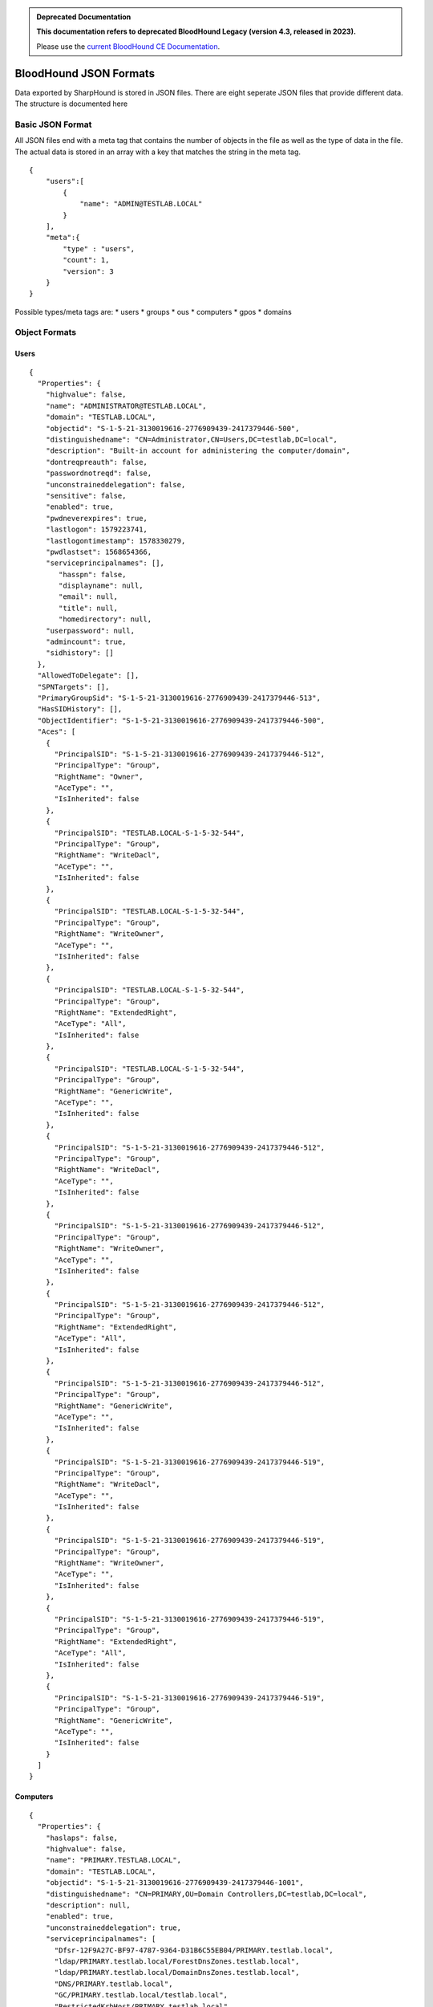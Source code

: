 .. admonition:: Deprecated Documentation
   :class: deprecated

   **This documentation refers to deprecated BloodHound Legacy (version 4.3, released in 2023).** 

   Please use the `current BloodHound CE Documentation <https://bloodhound.specterops.io/integrations/bloodhound-api/working-with-api>`_.

.. meta::
   :canonical: https://bloodhound.specterops.io/integrations/bloodhound-api/working-with-api

BloodHound JSON Formats
=======================

Data exported by SharpHound is stored in JSON files. There are eight
seperate JSON files that provide different data. The structure is
documented here

Basic JSON Format
^^^^^^^^^^^^^^^^^

All JSON files end with a meta tag that contains the number of objects in the file as well as the type of data in the file. The actual data is stored in an array with a key that matches the string in the meta tag.

::

   {
       "users":[
           {
               "name": "ADMIN@TESTLAB.LOCAL"
           }
       ],
       "meta":{
           "type" : "users",
           "count": 1,
           "version": 3
       }
   }

Possible types/meta tags are:
* users
* groups
* ous
* computers
* gpos
* domains

Object Formats
^^^^^^^^^^^^^^

Users
-----

::

   {
     "Properties": {
       "highvalue": false,
       "name": "ADMINISTRATOR@TESTLAB.LOCAL",
       "domain": "TESTLAB.LOCAL",
       "objectid": "S-1-5-21-3130019616-2776909439-2417379446-500",
       "distinguishedname": "CN=Administrator,CN=Users,DC=testlab,DC=local",
       "description": "Built-in account for administering the computer/domain",
       "dontreqpreauth": false,
       "passwordnotreqd": false,
       "unconstraineddelegation": false,
       "sensitive": false,
       "enabled": true,
       "pwdneverexpires": true,
       "lastlogon": 1579223741,
       "lastlogontimestamp": 1578330279,
       "pwdlastset": 1568654366,
       "serviceprincipalnames": [],
          "hasspn": false,
          "displayname": null,
          "email": null,
          "title": null,
          "homedirectory": null,
       "userpassword": null,
       "admincount": true,
       "sidhistory": []
     },
     "AllowedToDelegate": [],
     "SPNTargets": [],
     "PrimaryGroupSid": "S-1-5-21-3130019616-2776909439-2417379446-513",
     "HasSIDHistory": [],
     "ObjectIdentifier": "S-1-5-21-3130019616-2776909439-2417379446-500",
     "Aces": [
       {
         "PrincipalSID": "S-1-5-21-3130019616-2776909439-2417379446-512",
         "PrincipalType": "Group",
         "RightName": "Owner",
         "AceType": "",
         "IsInherited": false
       },
       {
         "PrincipalSID": "TESTLAB.LOCAL-S-1-5-32-544",
         "PrincipalType": "Group",
         "RightName": "WriteDacl",
         "AceType": "",
         "IsInherited": false
       },
       {
         "PrincipalSID": "TESTLAB.LOCAL-S-1-5-32-544",
         "PrincipalType": "Group",
         "RightName": "WriteOwner",
         "AceType": "",
         "IsInherited": false
       },
       {
         "PrincipalSID": "TESTLAB.LOCAL-S-1-5-32-544",
         "PrincipalType": "Group",
         "RightName": "ExtendedRight",
         "AceType": "All",
         "IsInherited": false
       },
       {
         "PrincipalSID": "TESTLAB.LOCAL-S-1-5-32-544",
         "PrincipalType": "Group",
         "RightName": "GenericWrite",
         "AceType": "",
         "IsInherited": false
       },
       {
         "PrincipalSID": "S-1-5-21-3130019616-2776909439-2417379446-512",
         "PrincipalType": "Group",
         "RightName": "WriteDacl",
         "AceType": "",
         "IsInherited": false
       },
       {
         "PrincipalSID": "S-1-5-21-3130019616-2776909439-2417379446-512",
         "PrincipalType": "Group",
         "RightName": "WriteOwner",
         "AceType": "",
         "IsInherited": false
       },
       {
         "PrincipalSID": "S-1-5-21-3130019616-2776909439-2417379446-512",
         "PrincipalType": "Group",
         "RightName": "ExtendedRight",
         "AceType": "All",
         "IsInherited": false
       },
       {
         "PrincipalSID": "S-1-5-21-3130019616-2776909439-2417379446-512",
         "PrincipalType": "Group",
         "RightName": "GenericWrite",
         "AceType": "",
         "IsInherited": false
       },
       {
         "PrincipalSID": "S-1-5-21-3130019616-2776909439-2417379446-519",
         "PrincipalType": "Group",
         "RightName": "WriteDacl",
         "AceType": "",
         "IsInherited": false
       },
       {
         "PrincipalSID": "S-1-5-21-3130019616-2776909439-2417379446-519",
         "PrincipalType": "Group",
         "RightName": "WriteOwner",
         "AceType": "",
         "IsInherited": false
       },
       {
         "PrincipalSID": "S-1-5-21-3130019616-2776909439-2417379446-519",
         "PrincipalType": "Group",
         "RightName": "ExtendedRight",
         "AceType": "All",
         "IsInherited": false
       },
       {
         "PrincipalSID": "S-1-5-21-3130019616-2776909439-2417379446-519",
         "PrincipalType": "Group",
         "RightName": "GenericWrite",
         "AceType": "",
         "IsInherited": false
       }
     ]
   }

Computers
---------

::

   {
     "Properties": {
       "haslaps": false,
       "highvalue": false,
       "name": "PRIMARY.TESTLAB.LOCAL",
       "domain": "TESTLAB.LOCAL",
       "objectid": "S-1-5-21-3130019616-2776909439-2417379446-1001",
       "distinguishedname": "CN=PRIMARY,OU=Domain Controllers,DC=testlab,DC=local",
       "description": null,
       "enabled": true,
       "unconstraineddelegation": true,
       "serviceprincipalnames": [
         "Dfsr-12F9A27C-BF97-4787-9364-D31B6C55EB04/PRIMARY.testlab.local",
         "ldap/PRIMARY.testlab.local/ForestDnsZones.testlab.local",
         "ldap/PRIMARY.testlab.local/DomainDnsZones.testlab.local",
         "DNS/PRIMARY.testlab.local",
         "GC/PRIMARY.testlab.local/testlab.local",
         "RestrictedKrbHost/PRIMARY.testlab.local",
         "RestrictedKrbHost/PRIMARY",
         "RPC/a052f434-0629-458a-bd51-48118140ae3c._msdcs.testlab.local",
         "HOST/PRIMARY/TESTLAB",
         "HOST/PRIMARY.testlab.local/TESTLAB",
         "HOST/PRIMARY",
         "HOST/PRIMARY.testlab.local",
         "HOST/PRIMARY.testlab.local/testlab.local",
         "E3514235-4B06-11D1-AB04-00C04FC2DCD2/a052f434-0629-458a-bd51-48118140ae3c/testlab.local",
         "ldap/PRIMARY/TESTLAB",
         "ldap/a052f434-0629-458a-bd51-48118140ae3c._msdcs.testlab.local",
         "ldap/PRIMARY.testlab.local/TESTLAB",
         "ldap/PRIMARY",
         "ldap/PRIMARY.testlab.local",
         "ldap/PRIMARY.testlab.local/testlab.local"
       ],
       "lastlogontimestamp": 1583951963,
       "pwdlastset": 1583951963,
       "operatingsystem": "Windows Server 2012 R2 Standard Evaluation"
     },
     "AllowedToDelegate": [],
     "AllowedToAct": [],
     "PrimaryGroupSid": "S-1-5-21-3130019616-2776909439-2417379446-516",
     "Sessions": [
       {
         "UserId": "S-1-5-21-3130019616-2776909439-2417379446-500",
         "ComputerId": "S-1-5-21-3130019616-2776909439-2417379446-1001"
       }
     ],
     "LocalAdmins": [
       {
         "MemberId": "S-1-5-21-3130019616-2776909439-2417379446-500",
         "MemberType": "User"
       },
       {
         "MemberId": "S-1-5-21-3130019616-2776909439-2417379446-519",
         "MemberType": "Group"
       },
       {
         "MemberId": "S-1-5-21-3130019616-2776909439-2417379446-512",
         "MemberType": "Group"
       }
     ],
     "RemoteDesktopUsers": [],
     "DcomUsers": [],
     "PSRemoteUsers": [],
     "ObjectIdentifier": "S-1-5-21-3130019616-2776909439-2417379446-1001",
     "Aces": [
       {
         "PrincipalSID": "S-1-5-21-3130019616-2776909439-2417379446-512",
         "PrincipalType": "Group",
         "RightName": "Owner",
         "AceType": "",
         "IsInherited": false
       },
       {
         "PrincipalSID": "S-1-5-21-3130019616-2776909439-2417379446-512",
         "PrincipalType": "Group",
         "RightName": "GenericAll",
         "AceType": "",
         "IsInherited": false
       },
       {
         "PrincipalSID": "S-1-5-21-3130019616-2776909439-2417379446-519",
         "PrincipalType": "Group",
         "RightName": "GenericAll",
         "AceType": "",
         "IsInherited": true
       },
       {
         "PrincipalSID": "TESTLAB.LOCAL-S-1-5-32-544",
         "PrincipalType": "Group",
         "RightName": "WriteDacl",
         "AceType": "",
         "IsInherited": true
       },
       {
         "PrincipalSID": "TESTLAB.LOCAL-S-1-5-32-544",
         "PrincipalType": "Group",
         "RightName": "WriteOwner",
         "AceType": "",
         "IsInherited": true
       },
       {
         "PrincipalSID": "TESTLAB.LOCAL-S-1-5-32-544",
         "PrincipalType": "Group",
         "RightName": "GenericWrite",
         "AceType": "",
         "IsInherited": true
       }
     ]
   }

Groups
------

::

   {
     "Properties": {
       "highvalue": true,
       "name": "ADMINISTRATORS@TESTLAB.LOCAL",
       "domain": "TESTLAB.LOCAL",
       "objectid": "TESTLAB.LOCAL-S-1-5-32-544",
       "distinguishedname": "CN=Administrators,CN=Builtin,DC=testlab,DC=local",
       "description": "Administrators have complete and unrestricted access to the computer/domain",
       "admincount": true
     },
     "Members": [
       {
         "MemberId": "S-1-5-21-3130019616-2776909439-2417379446-512",
         "MemberType": "Group"
       },
       {
         "MemberId": "S-1-5-21-3130019616-2776909439-2417379446-519",
         "MemberType": "Group"
       },
       {
         "MemberId": "S-1-5-21-3130019616-2776909439-2417379446-500",
         "MemberType": "User"
       }
     ],
     "ObjectIdentifier": "TESTLAB.LOCAL-S-1-5-32-544",
     "Aces": [
       {
         "PrincipalSID": "S-1-5-21-3130019616-2776909439-2417379446-512",
         "PrincipalType": "Group",
         "RightName": "Owner",
         "AceType": "",
         "IsInherited": false
       },
       {
         "PrincipalSID": "TESTLAB.LOCAL-S-1-5-32-544",
         "PrincipalType": "Group",
         "RightName": "WriteDacl",
         "AceType": "",
         "IsInherited": false
       },
       {
         "PrincipalSID": "TESTLAB.LOCAL-S-1-5-32-544",
         "PrincipalType": "Group",
         "RightName": "WriteOwner",
         "AceType": "",
         "IsInherited": false
       },
       {
         "PrincipalSID": "TESTLAB.LOCAL-S-1-5-32-544",
         "PrincipalType": "Group",
         "RightName": "GenericWrite",
         "AceType": "",
         "IsInherited": false
       },
       {
         "PrincipalSID": "S-1-5-21-3130019616-2776909439-2417379446-512",
         "PrincipalType": "Group",
         "RightName": "WriteDacl",
         "AceType": "",
         "IsInherited": false
       },
       {
         "PrincipalSID": "S-1-5-21-3130019616-2776909439-2417379446-512",
         "PrincipalType": "Group",
         "RightName": "WriteOwner",
         "AceType": "",
         "IsInherited": false
       },
       {
         "PrincipalSID": "S-1-5-21-3130019616-2776909439-2417379446-512",
         "PrincipalType": "Group",
         "RightName": "GenericWrite",
         "AceType": "",
         "IsInherited": false
       },
       {
         "PrincipalSID": "S-1-5-21-3130019616-2776909439-2417379446-519",
         "PrincipalType": "Group",
         "RightName": "WriteDacl",
         "AceType": "",
         "IsInherited": false
       },
       {
         "PrincipalSID": "S-1-5-21-3130019616-2776909439-2417379446-519",
         "PrincipalType": "Group",
         "RightName": "WriteOwner",
         "AceType": "",
         "IsInherited": false
       },
       {
         "PrincipalSID": "S-1-5-21-3130019616-2776909439-2417379446-519",
         "PrincipalType": "Group",
         "RightName": "GenericWrite",
         "AceType": "",
         "IsInherited": false
       }
     ]
   }

Domains
-------

::

   {
     "Properties": {
       "highvalue": true,
       "name": "TESTLAB.LOCAL",
       "domain": "TESTLAB.LOCAL",
       "objectid": "S-1-5-21-3130019616-2776909439-2417379446",
       "distinguishedname": "DC=testlab,DC=local",
       "description": null,
       "functionallevel": "2012 R2"
     },
     "Users": [
       "S-1-5-21-3130019616-2776909439-2417379446-2103",
       "S-1-5-21-3130019616-2776909439-2417379446-500",
       "S-1-5-21-3130019616-2776909439-2417379446-501",
       "S-1-5-21-3130019616-2776909439-2417379446-502",
       "S-1-5-21-3130019616-2776909439-2417379446-1105",
       "S-1-5-21-3130019616-2776909439-2417379446-2106",
       "S-1-5-21-3130019616-2776909439-2417379446-2107"
     ],
     "Computers": [
       "S-1-5-21-3130019616-2776909439-2417379446-2105"
     ],
     "ChildOus": [
       "0DE400CD-2FF3-46E0-8A26-2C917B403C65",
       "2A374493-816A-4193-BEFD-D2F4132C6DCA"
     ],
     "Trusts": [
       {
         "TargetDomainSid": "S-1-5-21-3084884204-958224920-2707782874",
         "IsTransitive": true,
         "TrustDirection": 3,
         "TrustType": 4,
         "SidFilteringEnabled": true,
         "TargetDomainName": "EXTERNAL.LOCAL"
       }
     ],
     "Links": [
       {
         "IsEnforced": false,
         "Guid": "BE91688F-1333-45DF-93E4-4D2E8A36DE2B"
       }
     ],
     "RemoteDesktopUsers": [],
     "LocalAdmins": [],
     "DcomUsers": [],
     "PSRemoteUsers": [],
     "ObjectIdentifier": "S-1-5-21-3130019616-2776909439-2417379446",
     "Aces": [
       {
         "PrincipalSID": "TESTLAB.LOCAL-S-1-5-32-544",
         "PrincipalType": "Group",
         "RightName": "Owner",
         "AceType": "",
         "IsInherited": false
       },
       {
         "PrincipalSID": "TESTLAB.LOCAL-S-1-5-32-544",
         "PrincipalType": "Group",
         "RightName": "WriteDacl",
         "AceType": "",
         "IsInherited": false
       },
       {
         "PrincipalSID": "TESTLAB.LOCAL-S-1-5-32-544",
         "PrincipalType": "Group",
         "RightName": "WriteOwner",
         "AceType": "",
         "IsInherited": false
       },
       {
         "PrincipalSID": "TESTLAB.LOCAL-S-1-5-32-544",
         "PrincipalType": "Group",
         "RightName": "ExtendedRight",
         "AceType": "All",
         "IsInherited": false
       },
       {
         "PrincipalSID": "S-1-5-21-3130019616-2776909439-2417379446-512",
         "PrincipalType": "Group",
         "RightName": "WriteDacl",
         "AceType": "",
         "IsInherited": false
       },
       {
         "PrincipalSID": "S-1-5-21-3130019616-2776909439-2417379446-512",
         "PrincipalType": "Group",
         "RightName": "WriteOwner",
         "AceType": "",
         "IsInherited": false
       },
       {
         "PrincipalSID": "S-1-5-21-3130019616-2776909439-2417379446-512",
         "PrincipalType": "Group",
         "RightName": "ExtendedRight",
         "AceType": "All",
         "IsInherited": false
       },
       {
         "PrincipalSID": "S-1-5-21-3130019616-2776909439-2417379446-519",
         "PrincipalType": "Group",
         "RightName": "GenericAll",
         "AceType": "",
         "IsInherited": false
       },
       {
         "PrincipalSID": "TESTLAB.LOCAL-S-1-5-9",
         "PrincipalType": "Group",
         "RightName": "ExtendedRight",
         "AceType": "GetChanges",
         "IsInherited": false
       },
       {
         "PrincipalSID": "TESTLAB.LOCAL-S-1-5-32-544",
         "PrincipalType": "Group",
         "RightName": "ExtendedRight",
         "AceType": "GetChangesAll",
         "IsInherited": false
       },
       {
         "PrincipalSID": "TESTLAB.LOCAL-S-1-5-32-544",
         "PrincipalType": "Group",
         "RightName": "ExtendedRight",
         "AceType": "GetChanges",
         "IsInherited": false
       },
       {
         "PrincipalSID": "S-1-5-21-3130019616-2776909439-2417379446-498",
         "PrincipalType": "Group",
         "RightName": "ExtendedRight",
         "AceType": "GetChanges",
         "IsInherited": false
       },
       {
         "PrincipalSID": "S-1-5-21-3130019616-2776909439-2417379446-516",
         "PrincipalType": "Group",
         "RightName": "ExtendedRight",
         "AceType": "GetChangesAll",
         "IsInherited": false
       }
     ]
   }

GPOs
----

::

   {
     "Properties": {
       "highvalue": false,
       "name": "DEFAULT DOMAIN POLICY@TESTLAB.LOCAL",
       "domain": "TESTLAB.LOCAL",
       "objectid": "BE91688F-1333-45DF-93E4-4D2E8A36DE2B",
       "distinguishedname": "CN={31B2F340-016D-11D2-945F-00C04FB984F9},CN=Policies,CN=System,DC=testlab,DC=local",
       "description": null,
       "gpcpath": "\\\\testlab.local\\sysvol\\testlab.local\\Policies\\{31B2F340-016D-11D2-945F-00C04FB984F9}"
     },
     "ObjectIdentifier": "BE91688F-1333-45DF-93E4-4D2E8A36DE2B",
     "Aces": [
       {
         "PrincipalSID": "S-1-5-21-3130019616-2776909439-2417379446-512",
         "PrincipalType": "Group",
         "RightName": "Owner",
         "AceType": "",
         "IsInherited": false
       },
       {
         "PrincipalSID": "S-1-5-21-3130019616-2776909439-2417379446-512",
         "PrincipalType": "Group",
         "RightName": "WriteDacl",
         "AceType": "",
         "IsInherited": false
       },
       {
         "PrincipalSID": "S-1-5-21-3130019616-2776909439-2417379446-512",
         "PrincipalType": "Group",
         "RightName": "WriteOwner",
         "AceType": "",
         "IsInherited": false
       },
       {
         "PrincipalSID": "S-1-5-21-3130019616-2776909439-2417379446-512",
         "PrincipalType": "Group",
         "RightName": "GenericWrite",
         "AceType": "",
         "IsInherited": false
       },
       {
         "PrincipalSID": "S-1-5-21-3130019616-2776909439-2417379446-512",
         "PrincipalType": "Group",
         "RightName": "WriteDacl",
         "AceType": "",
         "IsInherited": false
       },
       {
         "PrincipalSID": "S-1-5-21-3130019616-2776909439-2417379446-512",
         "PrincipalType": "Group",
         "RightName": "WriteOwner",
         "AceType": "",
         "IsInherited": false
       },
       {
         "PrincipalSID": "S-1-5-21-3130019616-2776909439-2417379446-512",
         "PrincipalType": "Group",
         "RightName": "GenericWrite",
         "AceType": "",
         "IsInherited": false
       },
       {
         "PrincipalSID": "S-1-5-21-3130019616-2776909439-2417379446-519",
         "PrincipalType": "Group",
         "RightName": "WriteDacl",
         "AceType": "",
         "IsInherited": false
       },
       {
         "PrincipalSID": "S-1-5-21-3130019616-2776909439-2417379446-519",
         "PrincipalType": "Group",
         "RightName": "WriteOwner",
         "AceType": "",
         "IsInherited": false
       },
       {
         "PrincipalSID": "S-1-5-21-3130019616-2776909439-2417379446-519",
         "PrincipalType": "Group",
         "RightName": "GenericWrite",
         "AceType": "",
         "IsInherited": false
       }
     ]
   }

OUs
---

::

   {
     "Properties": {
       "highvalue": false,
       "name": "DOMAIN CONTROLLERS@TESTLAB.LOCAL",
       "domain": "TESTLAB.LOCAL",
       "objectid": "0DE400CD-2FF3-46E0-8A26-2C917B403C65",
       "distinguishedname": "OU=Domain Controllers,DC=testlab,DC=local",
       "description": "Default container for domain controllers",
       "blocksinheritance": false
     },
     "Links": [
       {
         "IsEnforced": false,
         "Guid": "F5BDDA03-0183-4F41-93A2-DCA253BE6450"
       }
     ],
     "ACLProtected": false,
     "Users": [],
     "Computers": [
       "S-1-5-21-3130019616-2776909439-2417379446-1001"
     ],
     "ChildOus": [],
     "RemoteDesktopUsers": [],
     "LocalAdmins": [],
     "DcomUsers": [],
     "PSRemoteUsers": [],
     "ObjectIdentifier": "0DE400CD-2FF3-46E0-8A26-2C917B403C65",
     "Aces": [
       {
         "PrincipalSID": "S-1-5-21-3130019616-2776909439-2417379446-512",
         "PrincipalType": "Group",
         "RightName": "Owner",
         "AceType": "",
         "IsInherited": false
       },
       {
         "PrincipalSID": "S-1-5-21-3130019616-2776909439-2417379446-512",
         "PrincipalType": "Group",
         "RightName": "WriteDacl",
         "AceType": "",
         "IsInherited": false
       },
       {
         "PrincipalSID": "S-1-5-21-3130019616-2776909439-2417379446-512",
         "PrincipalType": "Group",
         "RightName": "WriteOwner",
         "AceType": "",
         "IsInherited": false
       },
       {
         "PrincipalSID": "S-1-5-21-3130019616-2776909439-2417379446-519",
         "PrincipalType": "Group",
         "RightName": "GenericAll",
         "AceType": "",
         "IsInherited": true
       },
       {
         "PrincipalSID": "TESTLAB.LOCAL-S-1-5-32-544",
         "PrincipalType": "Group",
         "RightName": "WriteDacl",
         "AceType": "",
         "IsInherited": true
       },
       {
         "PrincipalSID": "TESTLAB.LOCAL-S-1-5-32-544",
         "PrincipalType": "Group",
         "RightName": "WriteOwner",
         "AceType": "",
         "IsInherited": true
       }
     ]
   }
